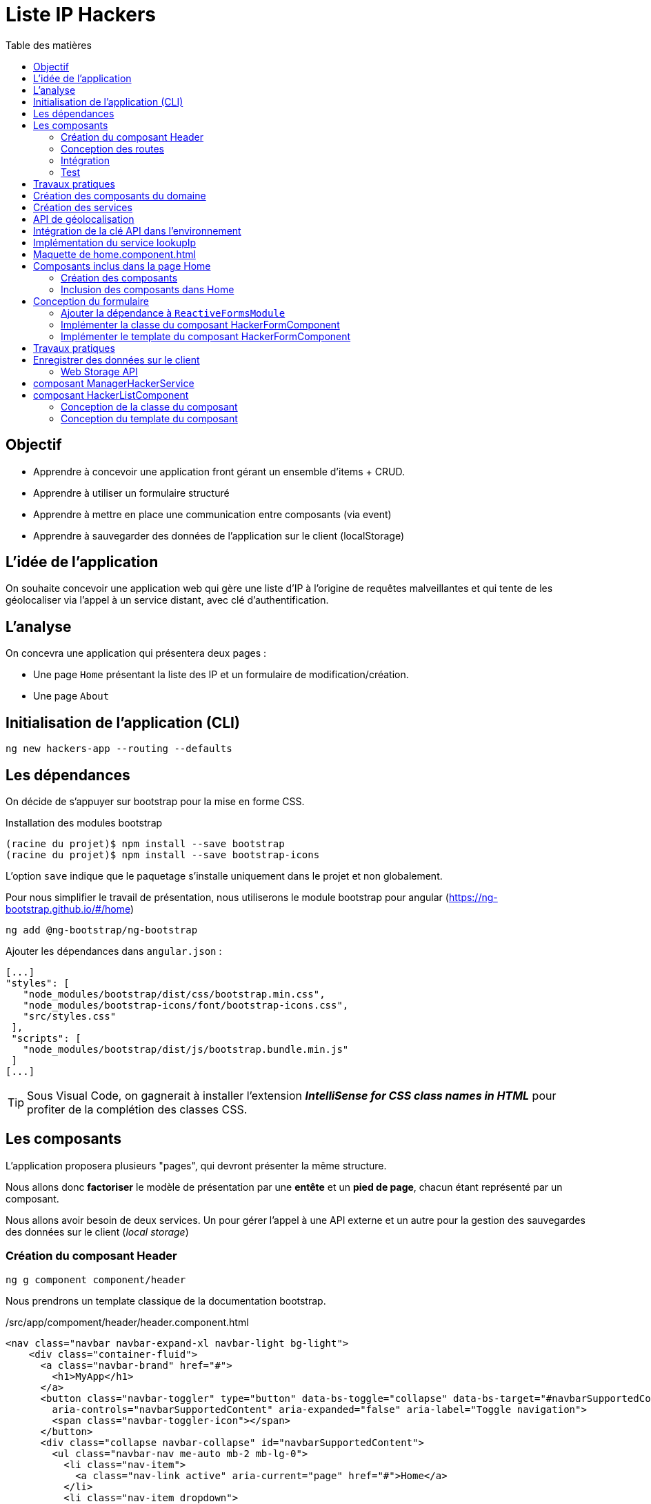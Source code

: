 = Liste IP Hackers
:toc-title: Table des matières
:toclevels: 4
:toc: top

== Objectif

* Apprendre à concevoir une application front gérant un ensemble d'items + CRUD.
* Apprendre à utiliser un formulaire structuré
* Apprendre à mettre en place une communication entre composants (via event)
* Apprendre à sauvegarder des données de l'application sur le client (localStorage)

== L'idée de l'application

On souhaite concevoir une application web qui gère une liste d'IP à l'origine de requêtes malveillantes et qui tente de les géolocaliser via l'appel à un service distant, avec clé d'authentification.

== L'analyse

On concevra une application qui présentera deux pages :

* Une page `Home` présentant la liste des IP et un formulaire de modification/création.

* Une page `About`

== Initialisation de l'application (CLI)

 ng new hackers-app --routing --defaults

== Les dépendances

On décide de s'appuyer sur bootstrap pour la mise en forme CSS.

Installation des modules bootstrap

[source, bash]
----
(racine du projet)$ npm install --save bootstrap
(racine du projet)$ npm install --save bootstrap-icons
----

L’option `save` indique que le paquetage s’installe uniquement dans le projet et non globalement.

Pour nous simplifier le travail de présentation, nous utiliserons le module bootstrap pour angular (https://ng-bootstrap.github.io/#/home)

 ng add @ng-bootstrap/ng-bootstrap

Ajouter les dépendances dans `angular.json` :

  [...]
  "styles": [
     "node_modules/bootstrap/dist/css/bootstrap.min.css",
     "node_modules/bootstrap-icons/font/bootstrap-icons.css",
     "src/styles.css"
   ],
   "scripts": [
     "node_modules/bootstrap/dist/js/bootstrap.bundle.min.js"
   ]
  [...]

TIP: Sous Visual Code, on gagnerait à installer l'extension *_IntelliSense for CSS class names in HTML_* pour profiter de la complétion des classes CSS.

== Les composants

L'application proposera plusieurs "pages", qui devront présenter la même structure.

Nous allons donc *factoriser* le modèle de présentation par une *entête* et un *pied de page*, chacun étant représenté par un composant.

Nous allons avoir besoin de deux services. Un pour gérer l'appel à une API externe et un autre pour la gestion des sauvegardes des données sur le client (_local storage_)

=== Création du composant Header

 ng g component component/header

Nous prendrons un template classique de la documentation bootstrap.

./src/app/compoment/header/header.component.html
[source, html]
----
<nav class="navbar navbar-expand-xl navbar-light bg-light">
    <div class="container-fluid">
      <a class="navbar-brand" href="#">
        <h1>MyApp</h1>
      </a>
      <button class="navbar-toggler" type="button" data-bs-toggle="collapse" data-bs-target="#navbarSupportedContent"
        aria-controls="navbarSupportedContent" aria-expanded="false" aria-label="Toggle navigation">
        <span class="navbar-toggler-icon"></span>
      </button>
      <div class="collapse navbar-collapse" id="navbarSupportedContent">
        <ul class="navbar-nav me-auto mb-2 mb-lg-0">
          <li class="nav-item">
            <a class="nav-link active" aria-current="page" href="#">Home</a>
          </li>
          <li class="nav-item dropdown">
            <a class="nav-link dropdown-toggle" href="#" id="navbarDropdown" role="button" data-bs-toggle="dropdown"
              aria-expanded="false">
              Dropdown
            </a>
            <ul class="dropdown-menu" aria-labelledby="navbarDropdown">
              <li><a class="dropdown-item" href="#">Action</a></li>
              <li><a class="dropdown-item" href="#">Another action</a></li>
              <li>
                <hr class="dropdown-divider">
              </li>
              <li><a class="dropdown-item" href="#">Something else here</a></li>
            </ul>
          </li>
          <li class="nav-item">
            <a class="nav-link disabled" href="#" tabindex="-1" aria-disabled="true">Disabled</a>
          </li>
        </ul>
        <form class="d-flex">
          <input class="form-control me-2" type="search" placeholder="Search" aria-label="Search">
          <button class="btn btn-outline-success" type="submit">Search</button>
        </form>
      </div>
    </div>
  </nav>
----

Faire de même pour le footer.

=== Conception des routes

On se contente de définir la route par défaut (composant `Home`)

.src/app/app-routing.modules.ts
[source, js]
----

import { NgModule } from '@angular/core';
import { RouterModule, Routes } from '@angular/router';
import { HomeComponent } from './component/home/home.component';

const routes: Routes = [
{path: '', component: HomeComponent}
];

@NgModule({
imports: [RouterModule.forRoot(routes)],
exports: [RouterModule]
})
export class AppRoutingModule { }
----

=== Intégration

Nous ajoutons maintenant les composants de présentation à notre composant principal.

.app.component.html
[source, html]
----
<app-header></app-header>
<router-outlet></router-outlet>
<app-footer></app-footer>
----

=== Test

À ce niveau, l'application devrait être opérationnelle :

 ng serve

Réglez les problèmes éventuels avant de poursuivre.

Faire une pause.

== Travaux pratiques

====
[start=1]

. Ajouter une page `APropos` (associé à une route, avec un lien dans la barre de navigation) qui présente à l'utilisateur le lien vers ce document ainsi que le nom du ou des développeurs qui ont réalisé le travail demandé.

====

== Création des composants du domaine

Nous définissons une structure de données qui caractérise un _hacker_ dans notre application (vous enrichirez cette représentation plus tard).
Cela passe par la définition d'une interface (sens UML) et d'une classe qui l'implémente. Ainsi, si l'on modifie l'interface, le développeur sera dans l'obligation de retoucher la ou les classes qui l'implémentent.

.Hacker dans le modèle
[plantuml,  format=png]
....
@startuml

class IHacker {
    id?: string
    ip: string
    countryName: string
    regionName: string
    city: string
}

class Hacker
IHacker <|.. Hacker

hide circle
hide method
@enduml
....

Nous souhaitons obtenir l'arborescence provisoire suivante :

.Arborescence partielle du projet
[source, bash]
----

├src
   ├── app
   │   ├── component
   │   │   ├── footer
   │   │   ├── header
   │   │   └── home
   │   ├── models
   │   │   ├── Hacker.ts
   │   │   └── IHacker.ts
   │   └── service
   ├── assets
----

Créer le dossier `models`, ainsi que les 2 fichiers qui sont présentés dans l'arborescence ci-dessus. Voici leur implémentation.

.src/app/models/iHacker.ts
[source, js]
----
/**
 * Représente la structure de données d'un Hacker
 * L'id sera autogénéré par l'application (null si nouveau)
 */
export interface IHacker {
    ip: string,
    countryName: string,
    regionName: string,
    city: string,
    id?: string
}

----

et

.src/app/models/Hacker.ts
[source, js]
----
import { IHacker } from "./IHacker";

export class Hacker implements IHacker {

    constructor(
        public countryName: string,
        public regionName: string,
        public city: string,
        public ip: string,
        public id?: string) {
        // rien à faire de plus dans ce constructeur

    }
}

----

À ce niveau, l'application devrait être opérationnelle.
Réglez les problèmes éventuels avant de poursuivre.

== Création des services

Nous allons créer deux services, l'un aura la responsabilité d'obtenir la géolocalisation d'une IP en appelant un service externe (déjà vu dans le TD Hello World), et l'autre de gérer l'enregistrement des données de _"hackers"_ sur le `localStorage` du client.

TIP: En savoir plus sur le localStorage : https://developer.mozilla.org/fr/docs/Web/API/Window/localStorage

Création des deux services (toujours à partir de la racine du projet)

 ng generate service service/lookupIp
 ng generate service service/managerHacker

== API de géolocalisation

Nous utiliserons le service https://ipstack.com/product dans sa version gratuite.

Réaliser les actions co-dessous.

. Créer un compte sur cette plateforme
. Choisir une formule
. Copier votre clé d'accès à l'API
. Tester votre clé : http://api.ipstack.com/103.125.234.210?&output=json&access_key=VOTRE_CLE_ICI

Exemple de résultat attendu.

.103.125.234.210.png
image::103.125.234.210.png[location IP]

=> Remarquez la présence d'un lien vers le drapeau du pays (format vectoriel svg).

== Intégration de la clé API dans l'environnement

Nous allons stocker la clé API du développeur dans un fichier de ressource qui nous permettra de définir des variables d'environnement.

Cette possibilité est intégrée à Angular.

 (racine de l'application) ng generate environments
 CREATE src/environments/environment.ts (31 bytes)
 CREATE src/environments/environment.development.ts (31 bytes)
 UPDATE angular.json (3171 bytes)

Les données déclarées dans `environment.development.ts` ne seront accessibles qu'en mode dev.

Intégrons à ce fichier quelques variables, dont la clé de l'API d'ipstack.com du développeur :

.src/app/environments/environment.ts (production)
[source, js]
----
export const environment = {
  production: true,
  apiBaseUrl: 'https://api.ipstack.com/',
  keyAPI: 'A RENSEIGNER'
};
----

.src/app/environments/environment.development.ts (dev)
[source, js]
----
export const environment = {
  production: false,
  apiBaseUrl: 'http://api.ipstack.com/',
  keyAPI: 'VOTRE CLE DE DEV'
};
----

== Implémentation du service lookupIp

Nous ajoutons une *méthode* que nous nommons `getGeoLocationIp` qui prend un paramètre nommé `ip` et retourne une référence à un objet de type  `Observable` (pour rafraichir votre mémoire, reportez-vous au premier TD HelloWorld)

.src/app/service/lookup-ip.service.ts
[source, js]
----
import { HttpClient } from '@angular/common/http';
import { Injectable } from '@angular/core';
import { environment } from 'src/environments/environment'; <1>

@Injectable({
providedIn: 'root'
})
export class LookupIpService {

  constructor(private http:HttpClient) { }

  public getGeoLocationIp(ip: string) : any {
    return this.http.get(environment.apiBaseUrl + ip + '&output=json&access_key=' + environment.keyAPI);
  }
}
----

<1> En phase de développement, le fichier `src/environments/environment.ts` est dynamiquement remplacé par `src/environments/environment.development.ts`.
+
Ce mécanisme est inscrit dans le fichier `̀angular.json`. Voir dans le fichier `build/configuration/development/fileReplacements`.
+
Merci Angular !


À ce niveau, l'application devrait toujours être opérationnelle.
Réglez les problèmes éventuels avant de poursuivre.



== Maquette de home.component.html

Nous souhaitons que la page principale présente à la fois la liste des hackers détenus par l'applicaton dans son `localStorage` *et* un formulaire pour l'*édition* et la *création*.

Il est d'usage de réaliser une *maquette* avant de se lancer dans la création de la vue. Cette maquette peut être produite à la main, sur papier, ou via des logiciels spécialisés. *C'est rapide à réaliser, et on peut ainsi soumettre plus efficacement nos idées au client*.

TIP: Voir ici le concept de : https://fr.wikipedia.org/wiki/Wireframe_%28design%29[maquette]


[plantuml, png]
----
@startsalt
{{^==Formulaire
title Hackers
header some header \t\t\t\t\t\t\t\t\t\t\t\t\t\t\t\t\t
footer some footer
caption Maquette du composant Home

{+
  ip    | "103.125.234.210"|[Lookup]
  Pays | "Japon     "
  Région | "Tokyo   "
  Ville  | "Tokyo   "
  [Cancel] | [  Ajouter/Modifer   ]
}}|
{ } |
{^<b>Liste
  {
    ^  IP    ^^ 1.2.3.4^ 1.2.3.4^^  |
    ^Pays               ^^ item 1^^ item 2^ |
    ^Ville               ^ item 1^ item 2^ |
    ^Opérations    ^ modifier supprimer^ modifier supprimer^ |
  }
}
}
@endsalt

----
[TIP]
====
La conception de la maquette a été réalisée en utilisant https://plantuml.com/fr/salt[plantuml et salt]

Vous trouverez le code de cette maquette ici : https://www.plantuml.com/plantuml/png/VLBHIiCm57tFLnpsAjIrcszE9e9CsN28-39NYEsTnhLDJDA7qVQ3zXtxCPDsHQRYkH0EvvwR72wP6ikrDJophAhYoUHMwhpCkD34hB0POSQJBMd3tecdf65aJZZo5_j_iOsKjf_fE4kuia8MMF3Fagmbf2KIcIjfU64nSqx6gZC620M76eDmE0h2w2A8HkCW2eU3UZMNSbkgDGEMV6UyvvuhTwV7mAcFX_sRVyCrdkHs9u_oiyWomazrTSEBXBArqrV0zOSiNSppXKp5XZI0DMkQcbLeuCxuylLgBemb1bGC3Z5mjsn9Z328Wb4m_YQkMNUkDkWfN5TOoX7s98fxTvVq5Btxb_b17VQQ-wMQpfVxxCBllLHAYvpqtvgVRvYlAHLf-mM-0000[code de la maquette]
====

== Composants inclus dans la page Home

Nous allons créer 2 composants : `HackerFormComponent` et `HackerListComponent`

=== Création des composants

  ng generate component component/hackerForm
  ng generate component component/hackerList

=== Inclusion des composants dans Home

On donne 1/3 de la page au formulaire et le reste à la liste (en bootstrap, la somme des colonnes est 12)

.src/app/component/home/home.component.html
[source, html]
----
<div class="w-100 p-2 ">
    <div class="row">
        <div class="col-md-3">
            <app-hacker-form></app-hacker-form>
        </div>
        <div class="col-md-9">
            <app-hacker-list></app-hacker-list>
        </div>
    </div>
</div>

----

À ce niveau, l'application devrait être opérationnelle.

Exemple : image:maquette1.png[maquette1]

Réglez les problèmes éventuels avant de poursuivre.


== Conception du formulaire

Il y a 2 façons d'implémenter les formulaires en Angular.

- Les formulaires réactifs
- Les formulaires pilotés par les templates

Voir en détail ici : https://angular.io/guide/forms-overview

Nous ferons usage des formulaires réactifs (approche plus structurée)

Prenez le temps de consulter le guide officiel : https://angular.io/guide/reactive-forms

=== Ajouter la dépendance à `ReactiveFormsModule`
Commençons par ajouter une dépendance à notre projet (`ReactiveFormsModule`)

.app.module.ts
[source, js]
----
[...]
import { ReactiveFormsModule } from '@angular/forms';

 imports: [
    [...],
    ReactiveFormsModule
  ],

----

=== Implémenter la classe du composant HackerFormComponent

.app/component/hacker-form/hacker-form.component.ts
[source, js]
----
import { Component } from '@angular/core';
import { FormControl, FormGroup } from '@angular/forms';
import { Hacker } from 'src/app/models/Hacker';

@Component({
  selector: 'app-hacker-form',
  templateUrl: './hacker-form.component.html',
  styleUrls: ['./hacker-form.component.css']
})
export class HackerFormComponent {

   hacker: Hacker =  new Hacker('','','','')

  hackerForm = new FormGroup({ <1>
    ip: new FormControl(''),
    countryName: new FormControl(''),
    regionName: new FormControl(''),
    city: new FormControl(''),
    id: new FormControl(undefined)
  })

  onSubmit() {
    console.log("Submit")
    console.log(this.hackerForm.value)
  }

   clear() {
    this.hackerForm.controls.ip.setValue("IP à renseigner") <2>
    console.log("cancel")
    console.log(this.hackerForm.value)
  }
}

----
<1>  Cet objet permet de créer un formulaire réactif. Toute modification apportée dans le formulaire HTML sera répercutée sur ces objets. La structure de l'objet `FormGroup` reproduit la structure de données `IHacker` (un interface au sens UML).
<2> La mise à jour de la valeur du contrôle sera répercutée sur la vue.

=== Implémenter le template du composant HackerFormComponent

Conformément au guide d'angular, le formulaire fait référence à un `formGroup` de la classe.

  <form [formGroup]="hackerForm"  ...>

On fait usage des classes et icons de bootStrap (pour le choix des icones voir https://icons.getbootstrap.com/)


[source, html]
----
<div>
  <h4>Hacker</h4>

  <form [formGroup]="hackerForm" (ngSubmit)="onSubmit()"> <1> <2>
     <div class="form-group">
         <i class="bi bi-person"></i>
         <input class="d-inline" formControlName="ip" <3>
                placeholder="IP du hacker" required>
         <button type="button" class="btn btn-success m-2 d-inline">Lookup</button>
     </div>
    <div class="form-group">
        <i class="bi bi-globe"></i>
        <input class="form-control" formControlName="countryName"
            placeholder="Pays" required>
    </div>
    <div class="form-group">
        <i class="bi bi-pentagon"></i>
        <input class="form-control" formControlName="regionName"
            placeholder="Région" required>
    </div>
    <div class="form-group">
        <i class="bi bi-house"></i>
        <input class="form-control" formControlName="city"
            placeholder="Ville" required>
    </div>
    <div class="form-group visually-hidden">
        <i class="bi bi-person"></i>
        <input class="form-control" formControlName="id"
            placeholder="id">
    </div>

    <div class="form-group pt-2">
        <div class="form-group float-end">
            <button type="button" class="btn btn-success m-2" (click)="clear()">Cancel</button> <4>
            <button type="submit" class="btn btn-success" [disabled]="hackerForm.invalid">
                <span>
                    <i class="bi bi-plus"></i>
                    Ajouter / Mettre à jour
                </span>
            </button>
        </div>
    </div>
  </form>
</div>

----

<1> "hackerForm" est le nom de la propriété de la classe du composant, de type FormGroup
<2> (ngSubmit)="onSubmit()". ngSubmit est un événement généré par Angular lorsque l'utilisateur soumet le formulaire. onSubmit() est le nom de la méthode de la classe du composant qui sera appelée.
<3> `formControlName="ip"`, il faut reporter ici le nom des variables de type `FormControl` de la classe du component (par exemple `ip`)
<4> (click)="clear()", même logique que (2), sur le clic d'un bouton.

À ce niveau, l'application est toujours opérationnelle.
Réglez les problèmes éventuels avant de poursuivre.

Consulter la console sur le client (F12, onglet Console) pour vérifier que les méthodes associées aux événements `submit` et `clic` fonctionnent.


== Travaux pratiques

====
[start=2]

. En vous basant sur le travail réalisé dans le TD Hello World (`getIPAddress`), appeler le service `LookupIpService` sur le clic du bouton *Lookup* afin de valoriser automatiquement les valeurs des `input` du formulaire. (une compétence normalement acquise, même si vous aurez besoin de consulter la documentation)

. Faire en sorte que l'action sur le bouton _Cancel_ réinitialise le formulaire en totalité. (réalisable sans avoir besoin de chercher une solution sur le net. Observez bien le code actuel.)

//
// . Le bouton _submit_ du formulaire est actuellement labellisé "Ajouter / Mettre à jour".
// +
// Modifier ce comportement afin d'afficher soit *Ajouter*  soit *Mettre à jour* pour ne pas tromper l'utilisateur.

====

== Enregistrer des données sur le client

Il existe 2 solutions pour stocker des données sur le client.

* *Web Storage API* une solution pour enregistrer et retrouver de "petites" données, une donnée est stockée sous la *forme de couple (clé, valeur)*.

* *IndexedDB API* le navigateur dispose ici d'un système de base de de données pour stocker des données complexes comme des enregistrements de données structurés ou encore des flux/fichier audio ou video.

Nous utiliserons la solution _Web Storage API_ (plus simple à mettre en oeuvre, quitte à transformer une structure "complexe" en JSON).

=== Web Storage API

Il y a 2 API, localStorage (persistant)  et sessionStorage (le temps d'une session de page).

NOTE: La zone de stockage est dédiée à une _origin_ (nom de domaine, ip). Ainsi du code JS d'une application provenant d'un domaine, disons _domaineA.com_, ne peut exploiter les données stockées sur le client d'un autre domaine, comme _domaineB.com_ par exemple.

"LocalStorage is similar to sessionStorage, except that while localStorage data has no expiration time, sessionStorage data gets cleared when the page session ends — that is, when the page is closed. (localStorage data for a document loaded in a "private browsing" or "incognito" session is cleared when the last "private" tab is closed.)"
-- https://developer.mozilla.org/en-US/docs/Web/API/Web_Storage_API[Web_Storage_API - dev mozilla]

IMPORTANT: Ne jamais sauvegarder des données sensibles sur le client !

== composant ManagerHackerService

[source, js]
----
import { Injectable } from '@angular/core';
import { Hacker } from '../models/Hacker';

@Injectable({
  providedIn: 'root'
})
export class ManagerHackerService {

  constructor() { }

  /**
   * Get hackers stored locally on client side (localStorage)
   * @returns list of Hackers
   */
  getAllHackers(): Hacker[] {
    return JSON.parse(localStorage.getItem('badguys') || '[]');
  }

}

----

Nous avons fait le choix de sauvegarder le tableau des Hackers sous la forme d'un tableau JSON au format texte, obtenu via la méthode *`JSON.stringify`*. C'est pourquoi nous utilisons ici la *fonction inverse* pour charger le tablea en mémoire :  *`JSON.parse`*

[TIP]
====
Les données du localstorage sont consultables sur le navogateur en mode développeur.

image:localstorage-consult.png[localstorage consult]


====


== composant HackerListComponent

Ce composant présente à l'utilisateur la liste des hackers stockés sur le client.

=== Conception de la classe du composant

Le composant ne gère pas directement les données stockées dans le `localStrorage`, pour cela il passe par le service dédié à cette tâche : `ManagerHackerService`

[source, js]
----
import { Component } from '@angular/core';
import { Hacker } from 'src/app/models/Hacker';
import { ManagerHackerService } from 'src/app/service/manager-hacker.service';

@Component({
  selector: 'app-hacker-list',
  templateUrl: './hacker-list.component.html',
  styleUrls: ['./hacker-list.component.css']
})
export class HackerListComponent {

  hackers: Hacker[]

  constructor(private managerHackerServie: ManagerHackerService) {
    this.hackers = managerHackerServie.getAllHackers()
  }

}
----
=== Conception du template du composant


[source, html]
----
<style>
    table.center {
        margin-left: auto;
        margin-right: auto;
    }
</style>

<table *ngIf="hackers.length > 0; else hackersEmpty" class="table is-striped center">
    <thead>
        <tr>
            <th>IP</th>
            <th>Pays</th>
            <th>Région</th>
            <th>Ville</th>
        </tr>
    </thead>
    <tbody>
        <tr *ngFor="let hacker of hackers">
            <td>{{ hacker.ip }}</td>
            <td>{{ hacker.countryName }}</td>
            <td>{{ hacker.regionName }}</td>
            <td>{{ hacker.city }}</td>
        </tr>
    </tbody>
    <tfoot>
        <div style="font-weight:bold;">Nombre d'Hackers : {{ hackers.length }}</div>
    </tfoot>
</table>

<ng-template #hackersEmpty> <1>
    <p>Pas de hackers ! </p>
</ng-template>

----

<1> Template nommé. Très utile lorsque que l'on souhaite différencier certaine partie, comme ici en cas de liste vide (voir la balise ouvrante de `<table`...)
